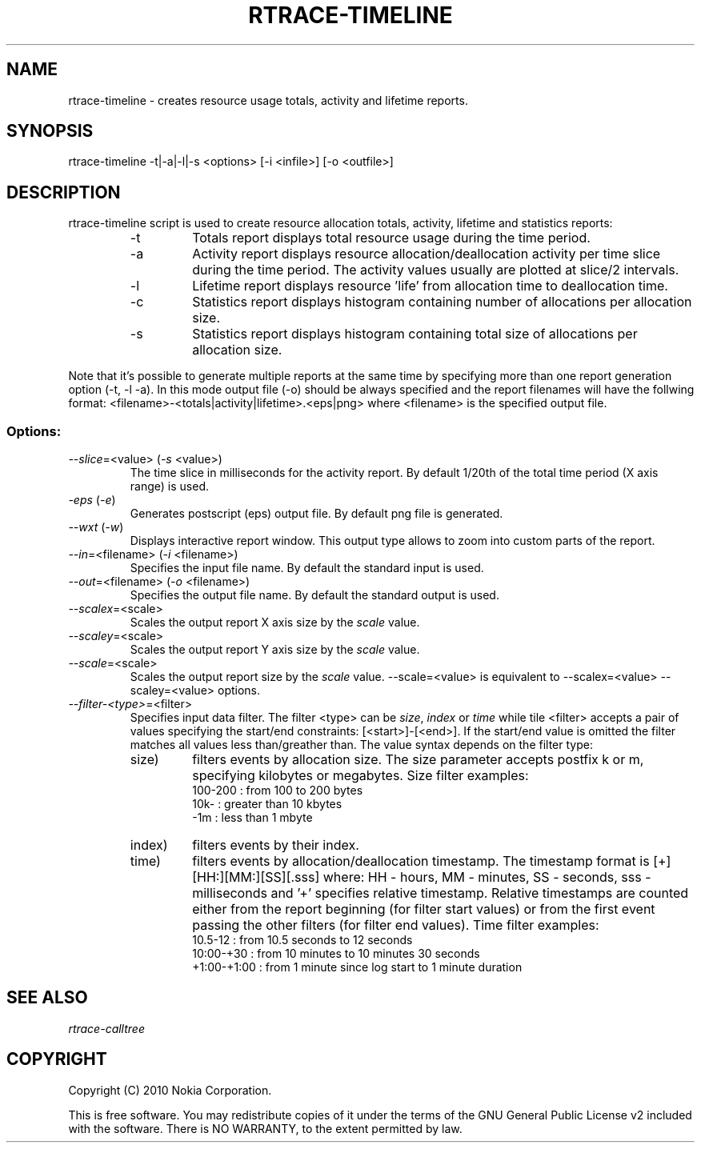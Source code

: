 .TH RTRACE-TIMELINE 1 "2010-08-03" "sp-rtrace"
.SH NAME
rtrace-timeline - creates resource usage totals, activity and lifetime reports.
.SH SYNOPSIS
rtrace-timeline -t|-a|-l|-s <options> [-i <infile>] [-o <outfile>]
.SH DESCRIPTION
rtrace-timeline script is used to create resource allocation totals, 
activity, lifetime and statistics reports:
.RS
.IP -t
Totals report displays total resource usage during the time period.
.IP -a
Activity report displays resource allocation/deallocation activity per time
slice during the time period. The activity values usually are plotted
at slice/2 intervals.
.IP -l
Lifetime report displays resource 'life' from allocation time to
deallocation time.
.IP -c
Statistics report displays histogram containing number of allocations per
allocation size.
.IP -s
Statistics report displays histogram containing total size of allocations per
allocation size.
.RE

Note that it's possible to generate multiple reports at the same time by specifying more
than one report generation option (-t, -l -a). In this mode output file (-o) should be
always specified and the report filenames will have the follwing format:
<filename>-<totals|activity|lifetime>.<eps|png> where <filename> is the specified output
file.

.SS Options:
.TP 
\fI--slice\fP=<value> (\fI-s\fP <value>)
The time slice in milliseconds for the activity report. By default 1/20th
of the total time period (X axis range) is used. 
.TP
\fI-eps\fP (\fI-e\fP)
Generates postscript (eps) output file. By default png file is generated.
.TP
\fI--wxt\fP (\fI-w\fP)
Displays interactive report window. This output type allows to zoom into custom
parts of the report.
.TP 
\fI--in\fP=<filename> (\fI-i\fP <filename>)
Specifies the input file name. By default the standard input is used.
.TP 
\fI--out\fP=<filename> (\fI-o\fP <filename>)
Specifies the output file name. By default the standard output is used.
.TP 
\fI--scalex\fP=<scale> 
Scales the output report X axis size by the \fIscale\fP value.
.TP 
\fI--scaley\fP=<scale> 
Scales the output report Y axis size by the \fIscale\fP value.
.TP 
\fI--scale\fP=<scale> 
Scales the output report size by the \fIscale\fP value. --scale=<value>
is equivalent to --scalex=<value> --scaley=<value> options.
.TP
\fI--filter-<type>\fP=<filter>
Specifies input data filter. The filter <type> can be \fIsize\fP, \fIindex\fP or \fItime\fP
while tile <filter> accepts a pair of values specifying the start/end
constraints: [<start>]-[<end>]. If the start/end value is omitted the filter matches
all values less than/greather than. The value syntax depends on the filter
type:
.RS
.IP size)
filters events by allocation size. The size parameter accepts postfix
k or m, specifying kilobytes or megabytes. Size filter examples: 
.nf
  100-200  : from 100 to 200 bytes
  10k-     : greater than 10 kbytes
  -1m      : less than 1 mbyte
.fi
.IP index)
filters events by their index.
.IP time)
filters events by allocation/deallocation timestamp. The timestamp format is
[+][HH:][MM:][SS][.sss] where: HH - hours, MM - minutes, SS - seconds, sss - milliseconds
and '+' specifies relative timestamp. Relative timestamps are counted either from 
the report beginning (for filter start values) or from the first event passing 
the other filters (for filter end values). Time filter examples:
.nf
  10.5-12       : from 10.5 seconds to 12 seconds
  10:00-+30     : from 10 minutes to 10 minutes 30 seconds
  +1:00-+1:00   : from 1 minute since log start to 1 minute duration 
.fi
.RE

.SH SEE ALSO
.IR rtrace-calltree
.SH COPYRIGHT
Copyright (C) 2010 Nokia Corporation.
.PP
This is free software.  You may redistribute copies of it under the
terms of the GNU General Public License v2 included with the software.
There is NO WARRANTY, to the extent permitted by law.
